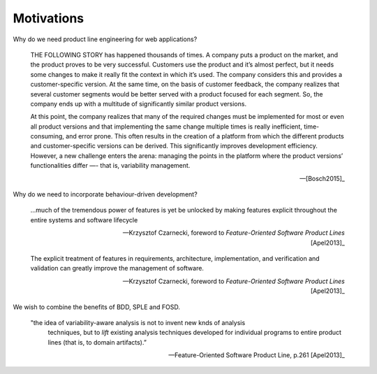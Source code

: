 ***********
Motivations
***********

Why do we need product line engineering for web applications?

.. epigraph::

    THE FOLLOWING STORY has happened thousands of times. A company puts a
    product on the market, and the product proves to be very successful. Customers
    use the product and it’s almost perfect, but it needs some changes to make it
    really fit the context in which it’s used. The company considers this and
    provides a customer-specific version. At the same time, on the basis of
    customer feedback, the company realizes that several customer segments would be
    better served with a product focused for each segment. So, the company ends up
    with a multitude of significantly similar product versions. 
    
    At this point, the company realizes that many of the required changes must
    be implemented for most or even all product versions and that implementing
    the same change multiple times is really inefficient, time-consuming, and
    error prone. This often results in the creation of a platform from which
    the different products and customer-specific versions can be derived. This
    significantly improves development efficiency. However, a new challenge
    enters the arena: managing the points in the platform where the product
    versions’ functionalities differ —- that is, variability management.

    -- [Bosch2015]_

Why do we need to incorporate behaviour-driven development?

.. epigraph::

     ...much of the tremendous power of features is yet be unlocked by 
     making features explicit throughout the entire systems and software lifecycle

     -- Krzysztof Czarnecki, foreword to *Feature-Oriented Software Product Lines* [Apel2013]_

.. epigraph::

     The explicit treatment of features in requirements, architecture, implementation, and verification and 
     validation can greatly improve the management of software.

     -- Krzysztof Czarnecki, foreword to *Feature-Oriented Software Product Lines* [Apel2013]_


We wish to combine the benefits of BDD, SPLE and FOSD.

.. epigraph::

     "the idea of variability-aware analysis is not to invent new knds of analysis
      techniques, but to *lift* existing analysis techniques developed for individual
      programs to entire product lines (that is, to domain artifacts).” 
      
     -- Feature-Oriented Software Product Line, p.261 [Apel2013]_

